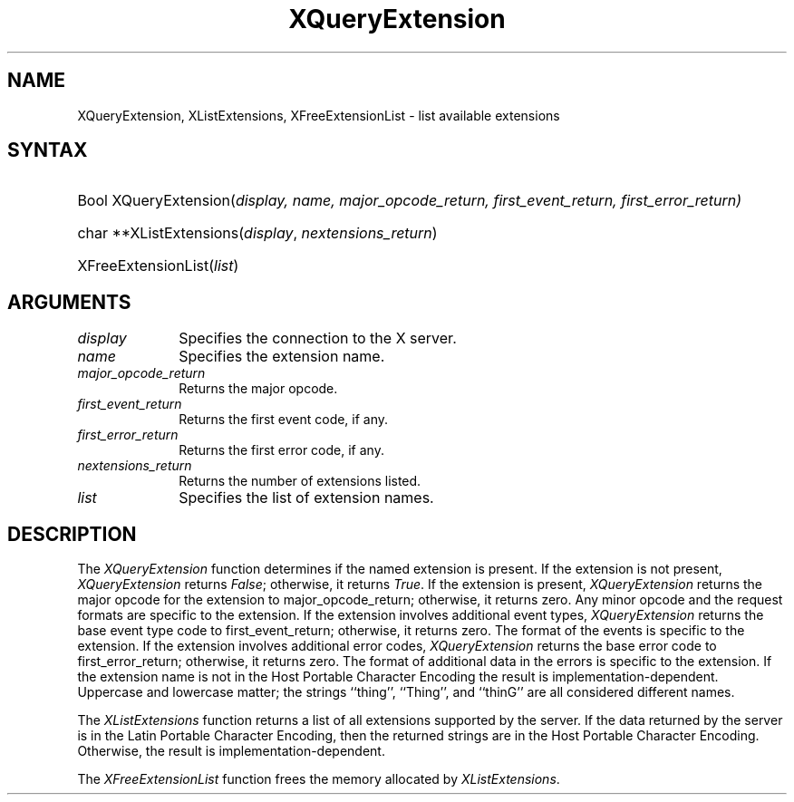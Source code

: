 .\"
.\" Copyright \(co 1985, 1986, 1987, 1988, 1989, 1990, 1991 by
.\" Digital Equipment Corporation
.\"
.\" Portions Copyright \(co 1990, 1991 by
.\" Tektronix, Inc
.\"
.\" Rewritten for X.org by Chris Lee <clee@freedesktop.org>
.\"
.\" Permission to use, copy, modify, distribute, and sell this documentation 
.\" for any purpose and without fee is hereby granted, provided that the above
.\" copyright notice and this permission notice appear in all copies.
.\" Chris Lee makes no representations about the suitability for any purpose
.\" of the information in this document.  It is provided \`\`as-is'' without
.\" express or implied warranty.
.\"
.ds xL Programming with Xlib
.TH XQueryExtension 3 "libX11 1.6.7" "X Version 11" "X FUNCTIONS"
.SH NAME
XQueryExtension, XListExtensions, XFreeExtensionList \- list available extensions
.SH SYNTAX
.HP
Bool XQueryExtension(\^\fIdisplay, \fIname\fP, \fImajor_opcode_return\fP, \fIfirst_event_return\fP, \fIfirst_error_return\fP\^)
.HP
char **XListExtensions(\^\fIdisplay\fP, \fInextensions_return\fP\^)
.HP
XFreeExtensionList(\^\fIlist\fP\^)
.SH ARGUMENTS
.IP \fIdisplay\fP 1i
Specifies the connection to the X server.
.IP \fIname\fP 1i
Specifies the extension name.
.IP \fImajor_opcode_return\fP 1i
Returns the major opcode.
.IP \fIfirst_event_return\fP 1i
Returns the first event code, if any.
.IP \fIfirst_error_return\fP 1i
Returns the first error code, if any.
.IP \fInextensions_return\fP 1i
Returns the number of extensions listed.
.IP \fIlist\fP 1i
Specifies the list of extension names.
.SH DESCRIPTION
.LP
The \fIXQueryExtension\fP function determines if the named extension is
present.  If the extension is not present, \fIXQueryExtension\fP returns
\fIFalse\fP; otherwise, it returns \fITrue\fP.  If the extension is present,
\fIXQueryExtension\fP returns the major opcode for the extension to
major_opcode_return; otherwise, it returns zero.  Any minor opcode and the
request formats are specific to the extension.  If the extension involves
additional event types, \fIXQueryExtension\fP returns the base event type code
to first_event_return; otherwise, it returns zero. The format of the events is
specific to the extension.  If the extension involves additional error codes,
\fIXQueryExtension\fP returns the base error code to first_error_return;
otherwise, it returns zero.  The format of additional data in the errors is
specific to the extension.  If the extension name is not in the Host Portable
Character Encoding the result is implementation-dependent.  Uppercase and
lowercase matter; the strings ``thing'', ``Thing'', and ``thinG'' are all
considered different names.
.LP
The \fIXListExtensions\fP function returns a list of all extensions supported
by the server. If the data returned by the server is in the Latin Portable
Character Encoding, then the returned strings are in the Host Portable
Character Encoding. Otherwise, the result is implementation-dependent.
.LP
The \fIXFreeExtensionList\fP function frees the memory allocated by
\fIXListExtensions\fP.

